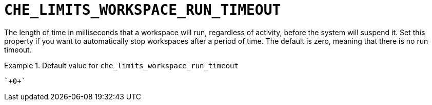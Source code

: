 [id="che_limits_workspace_run_timeout_{context}"]
= `+CHE_LIMITS_WORKSPACE_RUN_TIMEOUT+`

The length of time in milliseconds that a workspace will run, regardless of activity, before the system will suspend it.  Set this property if you want to automatically stop workspaces after a period of time.  The default is zero, meaning that there is no run timeout.


.Default value for `+che_limits_workspace_run_timeout+`
====
----
`+0+`
----
====

